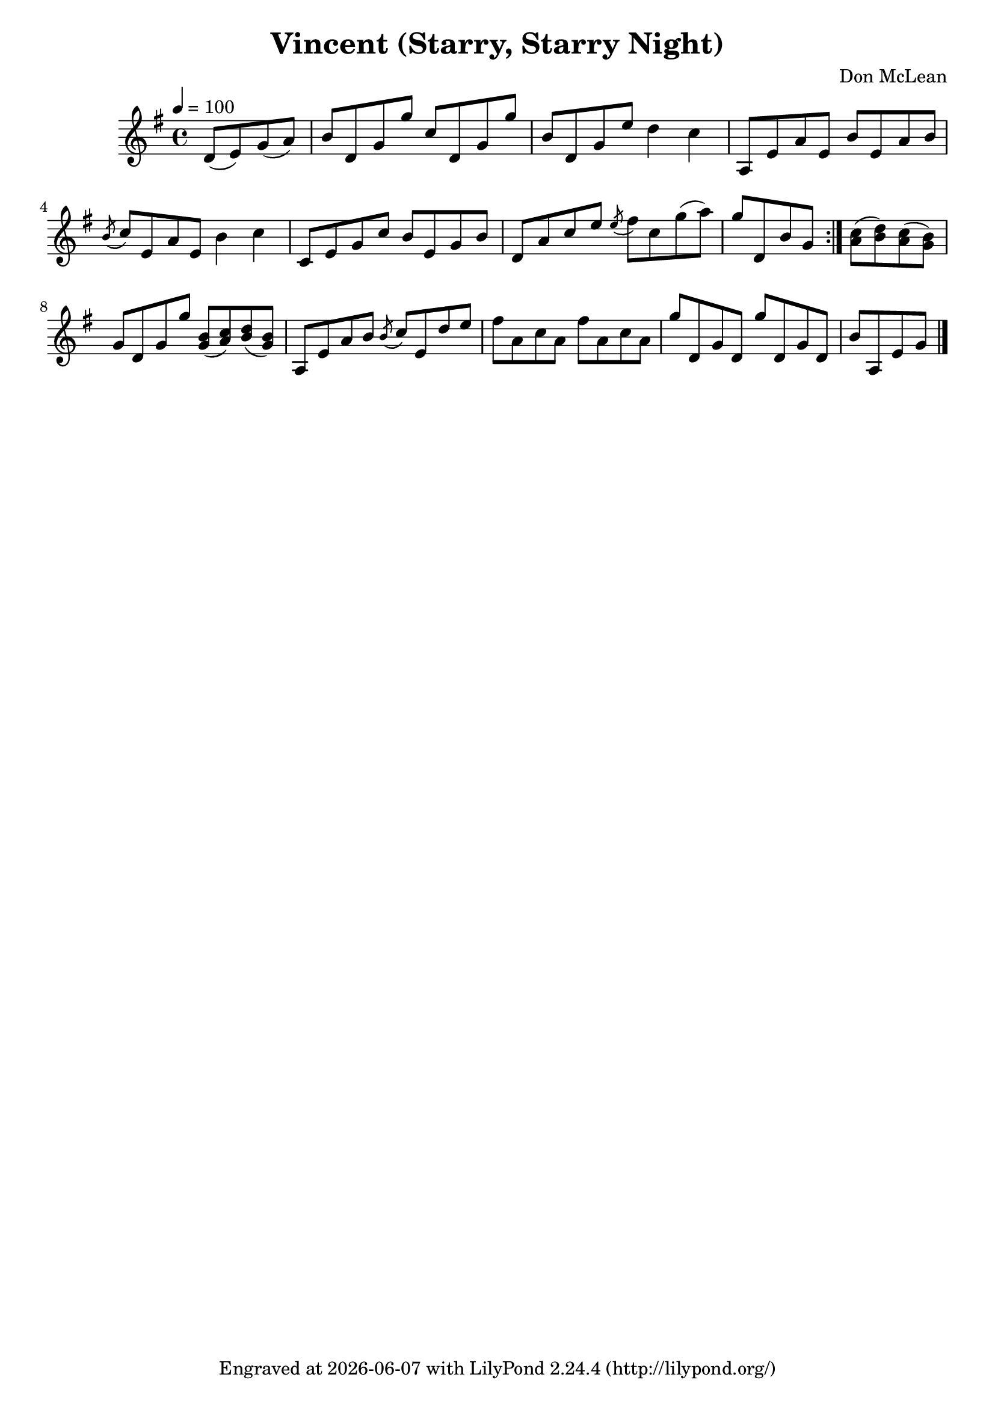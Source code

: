 \version "2.22.1"

\header {
  title = "Vincent (Starry, Starry Night)"
  composer = "Don McLean"
  tagline = \markup {
    Engraved at
    \simple #(strftime "%Y-%m-%d" (localtime (current-time)))
    with \with-url #"http://lilypond.org/"
    \line { LilyPond \simple #(lilypond-version) (http://lilypond.org/) }
  }
}

verse = \relative {
  d'8( e) g( a) |
  b d, g g' c, d, g g'|
  b, d, g e' d4 c |
  a,8 e' a e b' e, a b |
  \acciaccatura b c e, a e b'4 c |
  c,8 e g c b e, g b |
  d, a' c e \acciaccatura e fis c g'( a) |
  g d, b' g
  
}

refrain = \relative {
  <a' c>( <b d>) <a c>( <g b>) |
  g d g g'
  <g, b>( <a c>) <b d>( <g b>) |
  a, e' a b \acciaccatura b c e, d' e |
  fis a, c a fis' a, c a |
  g' d, g d g' d, g d |
  b' a, e' g 
}

music = \relative {
  \key g \major
  \tempo 4 = 100
  \partial 2 \verse
  \bar ":|."
  \refrain
  \bar "|."
}

\score {
  \music
  \layout {}
  \midi {}
}